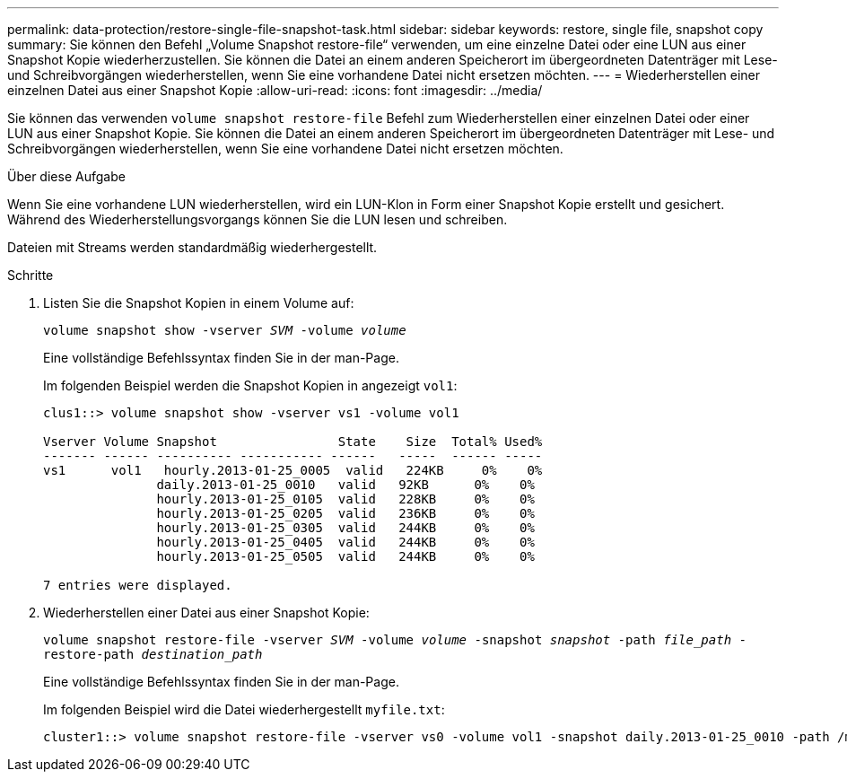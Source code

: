 ---
permalink: data-protection/restore-single-file-snapshot-task.html 
sidebar: sidebar 
keywords: restore, single file, snapshot copy 
summary: Sie können den Befehl „Volume Snapshot restore-file“ verwenden, um eine einzelne Datei oder eine LUN aus einer Snapshot Kopie wiederherzustellen. Sie können die Datei an einem anderen Speicherort im übergeordneten Datenträger mit Lese- und Schreibvorgängen wiederherstellen, wenn Sie eine vorhandene Datei nicht ersetzen möchten. 
---
= Wiederherstellen einer einzelnen Datei aus einer Snapshot Kopie
:allow-uri-read: 
:icons: font
:imagesdir: ../media/


[role="lead"]
Sie können das verwenden `volume snapshot restore-file` Befehl zum Wiederherstellen einer einzelnen Datei oder einer LUN aus einer Snapshot Kopie. Sie können die Datei an einem anderen Speicherort im übergeordneten Datenträger mit Lese- und Schreibvorgängen wiederherstellen, wenn Sie eine vorhandene Datei nicht ersetzen möchten.

.Über diese Aufgabe
Wenn Sie eine vorhandene LUN wiederherstellen, wird ein LUN-Klon in Form einer Snapshot Kopie erstellt und gesichert. Während des Wiederherstellungsvorgangs können Sie die LUN lesen und schreiben.

Dateien mit Streams werden standardmäßig wiederhergestellt.

.Schritte
. Listen Sie die Snapshot Kopien in einem Volume auf:
+
`volume snapshot show -vserver _SVM_ -volume _volume_`

+
Eine vollständige Befehlssyntax finden Sie in der man-Page.

+
Im folgenden Beispiel werden die Snapshot Kopien in angezeigt `vol1`:

+
[listing]
----

clus1::> volume snapshot show -vserver vs1 -volume vol1

Vserver Volume Snapshot                State    Size  Total% Used%
------- ------ ---------- ----------- ------   -----  ------ -----
vs1	 vol1   hourly.2013-01-25_0005  valid   224KB     0%    0%
               daily.2013-01-25_0010   valid   92KB      0%    0%
               hourly.2013-01-25_0105  valid   228KB     0%    0%
               hourly.2013-01-25_0205  valid   236KB     0%    0%
               hourly.2013-01-25_0305  valid   244KB     0%    0%
               hourly.2013-01-25_0405  valid   244KB     0%    0%
               hourly.2013-01-25_0505  valid   244KB     0%    0%

7 entries were displayed.
----
. Wiederherstellen einer Datei aus einer Snapshot Kopie:
+
`volume snapshot restore-file -vserver _SVM_ -volume _volume_ -snapshot _snapshot_ -path _file_path_ -restore-path _destination_path_`

+
Eine vollständige Befehlssyntax finden Sie in der man-Page.

+
Im folgenden Beispiel wird die Datei wiederhergestellt `myfile.txt`:

+
[listing]
----
cluster1::> volume snapshot restore-file -vserver vs0 -volume vol1 -snapshot daily.2013-01-25_0010 -path /myfile.txt
----

